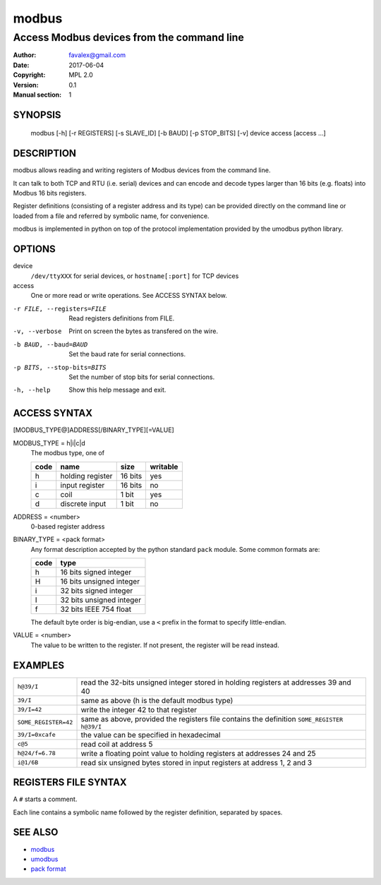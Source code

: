 =========
modbus
=========

---------------------------------------------
Access Modbus devices from the command line
---------------------------------------------

:Author: favalex@gmail.com
:Date: 2017-06-04
:Copyright: MPL 2.0
:Version: 0.1
:Manual section: 1

SYNOPSIS
========

  modbus [-h] [-r REGISTERS] [-s SLAVE_ID] [-b BAUD] [-p STOP_BITS] [-v] device access [access ...]

DESCRIPTION
===========

modbus allows reading and writing registers of Modbus devices from the command line.

It can talk to both TCP and RTU (i.e. serial) devices and can encode and decode
types larger than 16 bits (e.g. floats) into Modbus 16 bits registers.

Register definitions (consisting of a register address and its type) can be
provided directly on the command line or loaded from a file and referred by
symbolic name, for convenience.

modbus is implemented in python on top of the protocol implementation provided
by the umodbus python library.

OPTIONS
=======

device
  ``/dev/ttyXXX`` for serial devices, or ``hostname[:port]`` for TCP devices

access
  One or more read or write operations. See ACCESS SYNTAX below.

-r FILE, --registers=FILE    Read registers definitions from FILE.
-v, --verbose                Print on screen the bytes as transfered on the wire.
-b BAUD, --baud=BAUD         Set the baud rate for serial connections.
-p BITS, --stop-bits=BITS    Set the number of stop bits for serial connections.
-h, --help                   Show this help message and exit.

ACCESS SYNTAX
=============

[MODBUS_TYPE@]ADDRESS[/BINARY_TYPE][=VALUE]

MODBUS_TYPE = h|i|c|d
  The modbus type, one of

  ==== ================ ======= =========
  code name             size    writable
  ==== ================ ======= =========
  h    holding register 16 bits yes
  i    input register   16 bits no
  c    coil             1 bit   yes
  d    discrete input   1 bit   no
  ==== ================ ======= =========

ADDRESS = <number>
  0-based register address

BINARY_TYPE = <pack format>
  Any format description accepted by the python standard ``pack`` module. Some common formats are:

  ==== ====
  code type
  ==== ====
  h    16 bits signed integer
  H    16 bits unsigned integer
  i    32 bits signed integer
  I    32 bits unsigned integer
  f    32 bits IEEE 754 float
  ==== ====

  The default byte order is big-endian, use a ``<`` prefix in the format to specify little-endian.

VALUE = <number>
  The value to be written to the register. If not present, the register will be read instead.

EXAMPLES
========

==================== ====
``h@39/I``           read the 32-bits unsigned integer stored in holding registers at addresses 39 and 40
``39/I``             same as above (h is the default modbus type)
``39/I=42``          write the integer 42 to that register
``SOME_REGISTER=42`` same as above, provided the registers file contains the definition ``SOME_REGISTER h@39/I``
``39/I=0xcafe``      the value can be specified in hexadecimal
``c@5``              read coil at address 5
``h@24/f=6.78``      write a floating point value to holding registers at addresses 24 and 25
``i@1/6B``           read six unsigned bytes stored in input registers at address 1, 2 and 3
==================== ====

REGISTERS FILE SYNTAX
=====================

A ``#`` starts a comment.

Each line contains a symbolic name followed by the register definition, separated by spaces.

SEE ALSO
========

* `modbus <https://en.wikipedia.org/wiki/Modbus>`__
* `umodbus <https://pypi.python.org/pypi/uModbus>`__
* `pack format <https://docs.python.org/3/library/struct.html#format-characters>`__
